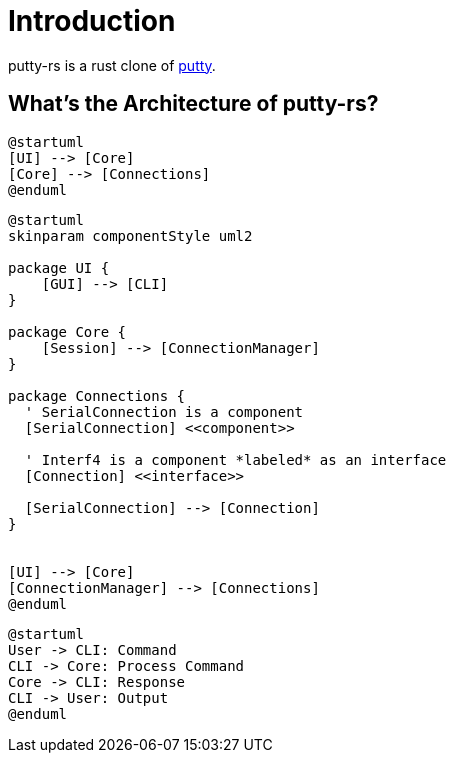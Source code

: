 = Introduction

putty-rs is a rust clone of link:https://www.putty.org/[putty].

== What's the Architecture of putty-rs?

[plantuml, component, png]
----
@startuml
[UI] --> [Core]
[Core] --> [Connections]
@enduml
----

[plantuml, component, png]
----
@startuml
skinparam componentStyle uml2

package UI {
    [GUI] --> [CLI]
}

package Core {
    [Session] --> [ConnectionManager]
}

package Connections {
  ' SerialConnection is a component
  [SerialConnection] <<component>>

  ' Interf4 is a component *labeled* as an interface
  [Connection] <<interface>>

  [SerialConnection] --> [Connection]
}


[UI] --> [Core]
[ConnectionManager] --> [Connections]
@enduml
----


[plantuml, sequence, png]
----
@startuml
User -> CLI: Command
CLI -> Core: Process Command
Core -> CLI: Response
CLI -> User: Output
@enduml
----